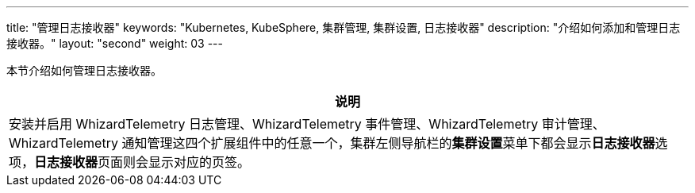 ---
title: "管理日志接收器"
keywords: "Kubernetes, KubeSphere, 集群管理, 集群设置, 日志接收器"
description: "介绍如何添加和管理日志接收器。"
layout: "second"
weight: 03
---


本节介绍如何管理日志接收器。

//note
[.admon.note,cols="a"]
|===
|说明

|
安装并启用 WhizardTelemetry 日志管理、WhizardTelemetry 事件管理、WhizardTelemetry 审计管理、WhizardTelemetry 通知管理这四个扩展组件中的任意一个，集群左侧导航栏的**集群设置**菜单下都会显示**日志接收器**选项，**日志接收器**页面则会显示对应的页签。

|===
